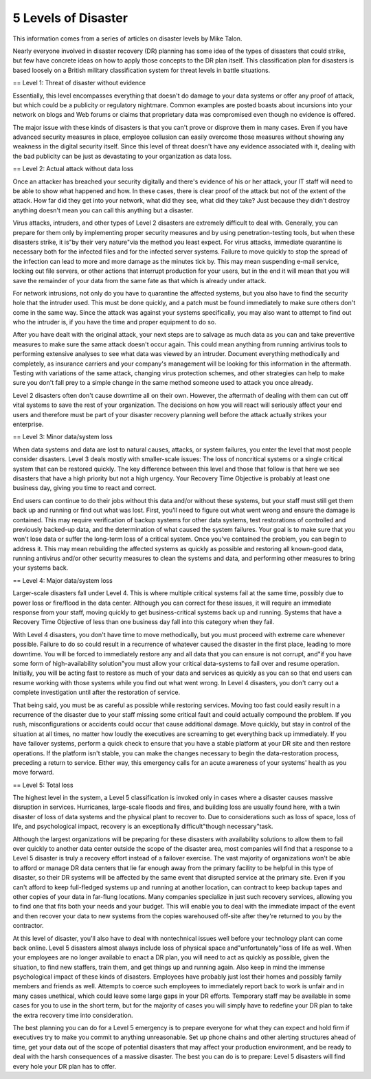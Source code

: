 5 Levels of Disaster
====================

This information comes from a series of articles on disaster levels by Mike Talon.

Nearly everyone involved in disaster recovery (DR) planning has some idea of the types of disasters that could strike, but few have concrete ideas on how to apply those concepts to the DR plan itself. This classification plan for disasters is based loosely on a British military classification system for threat levels in battle situations.

== Level 1: Threat of disaster without evidence 

Essentially, this level encompasses everything that doesn't do damage to your data systems or offer any proof of attack, but which could be a publicity or regulatory nightmare. Common examples are posted boasts about incursions into your network on blogs and Web forums or claims that proprietary data was compromised even though no evidence is offered.

The major issue with these kinds of disasters is that you can't prove or disprove them in many cases. Even if you have advanced security measures in place, employee collusion can easily overcome those measures without showing any weakness in the digital security itself. Since this level of threat doesn't have any evidence associated with it, dealing with the bad publicity can be just as devastating to your organization as data loss.

== Level 2: Actual attack without data loss 

Once an attacker has breached your security digitally and there's evidence of his or her attack, your IT staff will need to be able to show what happened and how. In these cases, there is clear proof of the attack but not of the extent of the attack. How far did they get into your network, what did they see, what did they take? Just because they didn't destroy anything doesn't mean you can call this anything but a disaster.

Virus attacks, intruders, and other types of Level 2 disasters are extremely difficult to deal with. Generally, you can prepare for them only by implementing proper security measures and by using penetration-testing tools, but when these disasters strike, it is"by their very nature"via the method you least expect. For virus attacks, immediate quarantine is necessary both for the infected files and for the infected server systems. Failure to move quickly to stop the spread of the infection can lead to more and more damage as the minutes tick by. This may mean suspending e-mail service, locking out file servers, or other actions that interrupt production for your users, but in the end it will mean that you will save the remainder of your data from the same fate as that which is already under attack.

For network intrusions, not only do you have to quarantine the affected systems, but you also have to find the security hole that the intruder used. This must be done quickly, and a patch must be found immediately to make sure others don't come in the same way. Since the attack was against your systems specifically, you may also want to attempt to find out who the intruder is, if you have the time and proper equipment to do so.

After you have dealt with the original attack, your next steps are to salvage as much data as you can and take preventive measures to make sure the same attack doesn't occur again. This could mean anything from running antivirus tools to performing extensive analyses to see what data was viewed by an intruder. Document everything methodically and completely, as insurance carriers and your company's management will be looking for this information in the aftermath. Testing with variations of the same attack, changing virus protection schemes, and other strategies can help to make sure you don't fall prey to a simple change in the same method someone used to attack you once already.

Level 2 disasters often don't cause downtime all on their own. However, the aftermath of dealing with them can cut off vital systems to save the rest of your organization. The decisions on how you will react will seriously affect your end users and therefore must be part of your disaster recovery planning well before the attack actually strikes your enterprise.

== Level 3: Minor data/system loss 

When data systems and data are lost to natural causes, attacks, or system failures, you enter the level that most people consider disasters. Level 3 deals mostly with smaller-scale issues: The loss of noncritical systems or a single critical system that can be restored quickly. The key difference between this level and those that follow is that here we see disasters that have a high priority but not a high urgency. Your Recovery Time Objective is probably at least one business day, giving you time to react and correct.

End users can continue to do their jobs without this data and/or without these systems, but your staff must still get them back up and running or find out what was lost. First, you'll need to figure out what went wrong and ensure the damage is contained. This may require verification of backup systems for other data systems, test restorations of controlled and previously backed-up data, and the determination of what caused the system failures. Your goal is to make sure that you won't lose data or suffer the long-term loss of a critical system. Once you've contained the problem, you can begin to address it. This may mean rebuilding the affected systems as quickly as possible and restoring all known-good data, running antivirus and/or other security measures to clean the systems and data, and performing other measures to bring your systems back.

== Level 4: Major data/system loss 

Larger-scale disasters fall under Level 4. This is where multiple critical systems fail at the same time, possibly due to power loss or fire/flood in the data center. Although you can correct for these issues, it will require an immediate response from your staff, moving quickly to get business-critical systems back up and running. Systems that have a Recovery Time Objective of less than one business day fall into this category when they fail.

With Level 4 disasters, you don't have time to move methodically, but you must proceed with extreme care whenever possible. Failure to do so could result in a recurrence of whatever caused the disaster in the first place, leading to more downtime. You will be forced to immediately restore any and all data that you can ensure is not corrupt, and"if you have some form of high-availability solution"you must allow your critical data-systems to fail over and resume operation. Initially, you will be acting fast to restore as much of your data and services as quickly as you can so that end users can resume working with those systems while you find out what went wrong. In Level 4 disasters, you don't carry out a complete investigation until after the restoration of service.

That being said, you must be as careful as possible while restoring services. Moving too fast could easily result in a recurrence of the disaster due to your staff missing some critical fault and could actually compound the problem. If you rush, misconfigurations or accidents could occur that cause additional damage. Move quickly, but stay in control of the situation at all times, no matter how loudly the executives are screaming to get everything back up immediately. If you have failover systems, perform a quick check to ensure that you have a stable platform at your DR site and then restore operations. If the platform isn't stable, you can make the changes necessary to begin the data-restoration process, preceding a return to service. Either way, this emergency calls for an acute awareness of your systems' health as you move forward.

== Level 5: Total loss 

The highest level in the system, a Level 5 classification is invoked only in cases where a disaster causes massive disruption in services. Hurricanes, large-scale floods and fires, and building loss are usually found here, with a twin disaster of loss of data systems and the physical plant to recover to. Due to considerations such as loss of space, loss of life, and psychological impact, recovery is an exceptionally difficult"though necessary"task.

Although the largest organizations will be preparing for these disasters with availability solutions to allow them to fail over quickly to another data center outside the scope of the disaster area, most companies will find that a response to a Level 5 disaster is truly a recovery effort instead of a failover exercise. The vast majority of organizations won't be able to afford or manage DR data centers that lie far enough away from the primary facility to be helpful in this type of disaster, so their DR systems will be affected by the same event that disrupted service at the primary site. Even if you can't afford to keep full-fledged systems up and running at another location, can contract to keep backup tapes and other copies of your data in far-flung locations. Many companies specialize in just such recovery services, allowing you to find one that fits both your needs and your budget. This will enable you to deal with the immediate impact of the event and then recover your data to new systems from the copies warehoused off-site after they're returned to you by the contractor.

At this level of disaster, you'll also have to deal with nontechnical issues well before your technology plant can come back online. Level 5 disasters almost always include loss of physical space and"unfortunately"loss of life as well. When your employees are no longer available to enact a DR plan, you will need to act as quickly as possible, given the situation, to find new staffers, train them, and get things up and running again. Also keep in mind the immense psychological impact of these kinds of disasters. Employees have probably just lost their homes and possibly family members and friends as well. Attempts to coerce such employees to immediately report back to work is unfair and in many cases unethical, which could leave some large gaps in your DR efforts. Temporary staff may be available in some cases for you to use in the short term, but for the majority of cases you will simply have to redefine your DR plan to take the extra recovery time into consideration.

The best planning you can do for a Level 5 emergency is to prepare everyone for what they can expect and hold firm if executives try to make you commit to anything unreasonable. Set up phone chains and other alerting structures ahead of time, get your data out of the scope of potential disasters that may affect your production environment, and be ready to deal with the harsh consequences of a massive disaster. The best you can do is to prepare: Level 5 disasters will find every hole your DR plan has to offer.